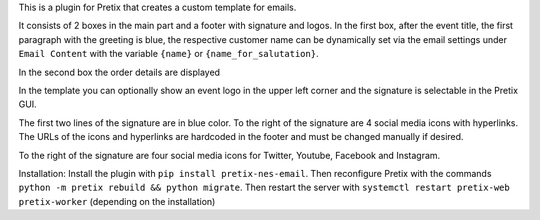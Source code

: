 This is a plugin for Pretix that creates a custom template for emails.

It consists of 2 boxes in the main part and a footer with signature and logos. 
In the first box, after the event title, the first paragraph with the greeting is blue, the respective customer name can be dynamically set via the email settings under ``Email Content`` with the variable ``{name}`` or ``{name_for_salutation}``.

In the second box the order details are displayed

In the template you can optionally show an event logo in the upper left corner and the signature is selectable in the Pretix GUI.

The first two lines of the signature are in blue color.
To the right of the signature are 4 social media icons with hyperlinks. The URLs of the icons and hyperlinks are hardcoded in the footer and must be changed manually if desired.

To the right of the signature are four social media icons for Twitter, Youtube, Facebook and Instagram.

Installation:
Install the plugin with ``pip install pretix-nes-email``.
Then reconfigure Pretix with the commands ``python -m pretix rebuild && python migrate``.
Then restart the server with ``systemctl restart pretix-web pretix-worker`` (depending on the installation)


